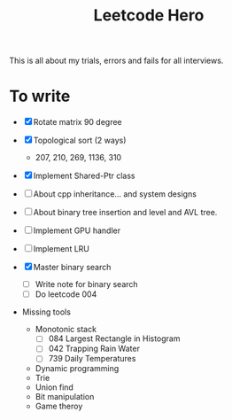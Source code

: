 #+title: Leetcode Hero

This is all about my trials, errors and fails for all interviews.


* To write

- [X] Rotate matrix 90 degree
- [X] Topological sort (2 ways)
  - 207, 210, 269, 1136, 310
- [X] Implement Shared-Ptr class
- [ ] About cpp inheritance... and system designs
- [ ] About binary tree insertion and level and AVL tree.
- [ ] Implement GPU handler
- [ ] Implement LRU

- [X] Master binary search
  - [ ] Write note for binary search
  - [ ] Do leetcode 004

- Missing tools
  - Monotonic stack
    - [ ] 084 Largest Rectangle in Histogram
    - [ ] 042 Trapping Rain Water
    - [ ] 739 Daily Temperatures
  - Dynamic programming
  - Trie
  - Union find
  - Bit manipulation
  - Game theroy